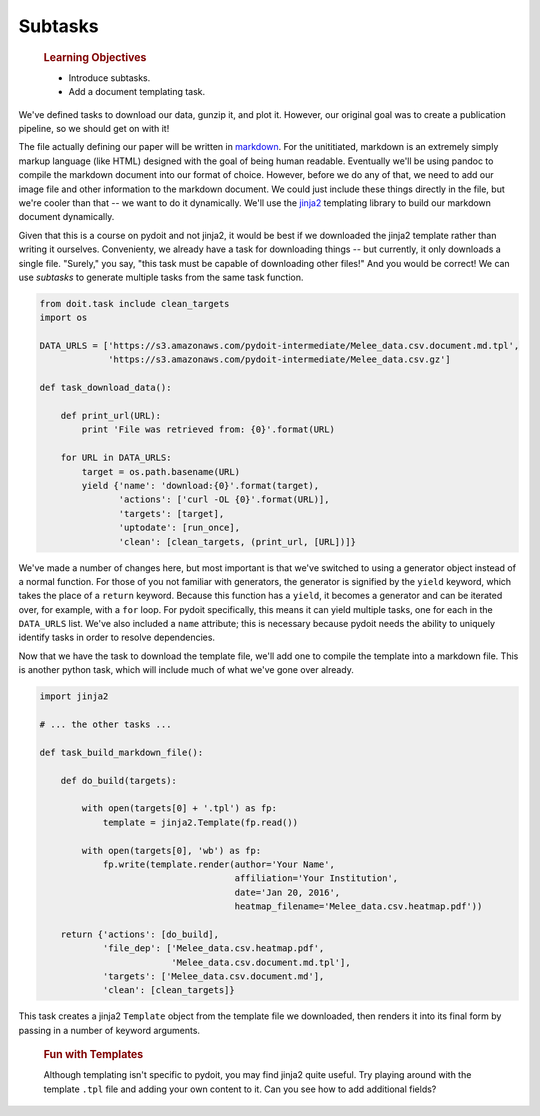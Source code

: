 Subtasks
========

    .. rubric:: Learning Objectives

    -  Introduce subtasks.
    -  Add a document templating task.

We've defined tasks to download our data, gunzip it, and plot it.
However, our original goal was to create a publication pipeline, so we
should get on with it!

The file actually defining our paper will be written in
`markdown <https://daringfireball.net/projects/markdown/>`__. For the
unititiated, markdown is an extremely simply markup language (like HTML)
designed with the goal of being human readable. Eventually we'll be
using pandoc to compile the markdown document into our format of choice.
However, before we do any of that, we need to add our image file and
other information to the markdown document. We could just include these
things directly in the file, but we're cooler than that -- we want to do
it dynamically. We'll use the
`jinja2 <http://jinja.pocoo.org/docs/dev/>`__ templating library to
build our markdown document dynamically.

Given that this is a course on pydoit and not jinja2, it would be best
if we downloaded the jinja2 template rather than writing it ourselves.
Convenienty, we already have a task for downloading things -- but
currently, it only downloads a single file. "Surely," you say, "this
task must be capable of downloading other files!" And you would be
correct! We can use *subtasks* to generate multiple tasks from the same
task function.

.. code:: python

    from doit.task include clean_targets
    import os

    DATA_URLS = ['https://s3.amazonaws.com/pydoit-intermediate/Melee_data.csv.document.md.tpl',
                 'https://s3.amazonaws.com/pydoit-intermediate/Melee_data.csv.gz']

    def task_download_data():

        def print_url(URL):
            print 'File was retrieved from: {0}'.format(URL)

        for URL in DATA_URLS:
            target = os.path.basename(URL)
            yield {'name': 'download:{0}'.format(target),
                   'actions': ['curl -OL {0}'.format(URL)],
                   'targets': [target],
                   'uptodate': [run_once],
                   'clean': [clean_targets, (print_url, [URL])]}

We've made a number of changes here, but most important is that we've
switched to using a generator object instead of a normal function. For
those of you not familiar with generators, the generator is signified by
the ``yield`` keyword, which takes the place of a ``return`` keyword.
Because this function has a ``yield``, it becomes a generator and can be
iterated over, for example, with a ``for`` loop. For pydoit
specifically, this means it can yield multiple tasks, one for each in
the ``DATA_URLS`` list. We've also included a ``name`` attribute; this
is necessary because pydoit needs the ability to uniquely identify tasks
in order to resolve dependencies.

Now that we have the task to download the template file, we'll add one
to compile the template into a markdown file. This is another python
task, which will include much of what we've gone over already.

.. code:: python

    import jinja2

    # ... the other tasks ...

    def task_build_markdown_file():

        def do_build(targets):
            
            with open(targets[0] + '.tpl') as fp:
                template = jinja2.Template(fp.read())

            with open(targets[0], 'wb') as fp:
                fp.write(template.render(author='Your Name',
                                         affiliation='Your Institution',
                                         date='Jan 20, 2016',
                                         heatmap_filename='Melee_data.csv.heatmap.pdf'))

        return {'actions': [do_build],
                'file_dep': ['Melee_data.csv.heatmap.pdf',
                             'Melee_data.csv.document.md.tpl'],
                'targets': ['Melee_data.csv.document.md'],
                'clean': [clean_targets]}

This task creates a jinja2 ``Template`` object from the template file we
downloaded, then renders it into its final form by passing in a number
of keyword arguments.

    .. rubric:: Fun with Templates

    Although templating isn't specific to pydoit, you may find jinja2
    quite useful. Try playing around with the template ``.tpl`` file and
    adding your own content to it. Can you see how to add additional
    fields?
